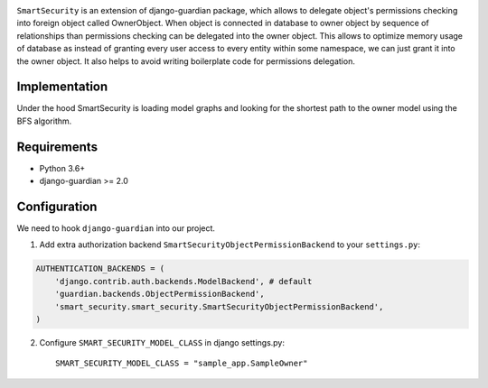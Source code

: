 .. image:: https://github.com/domandinho/SmartSecurity/actions/workflows/tests.yml/badge.svg?branch=master
  :target: https://github.com/django-guardian/django-guardian/actions/workflows/tests.yml
.. image:: https://github.com/domandinho/SmartSecurity/actions/workflows/black.yml/badge.svg?branch=master
  :target: https://github.com/domandinho/SmartSecurity/actions/workflows/black.yml/badge.svg
.. image:: https://github.com/domandinho/SmartSecurity/actions/workflows/linting.yml/badge.svg?branch=master
  :target: https://github.com/domandinho/SmartSecurity/actions/workflows/linting.yml/badge.svg
.. image:: https://github.com/domandinho/SmartSecurity/actions/workflows/mypy.yml/badge.svg?branch=master
  :target: https://github.com/domandinho/SmartSecurity/actions/workflows/mypy.yml/badge.svg
.. image:: https://github.com/domandinho/SmartSecurity/actions/workflows/coverage.yml/badge.svg?branch=master
  :target: https://github.com/domandinho/SmartSecurity/actions/workflows/coverage.yml/badge.svg

``SmartSecurity`` is an extension of django-guardian package, which allows to delegate object's
permissions checking into foreign object called OwnerObject.
When object is connected in database to owner object by sequence of relationships
than permissions checking can be delegated into the owner object.
This allows to optimize memory usage of database as instead of granting every user access to every
entity within some namespace, we can just grant it into the owner object.
It also helps to avoid writing boilerplate code for permissions delegation.

Implementation
--------------
Under the hood SmartSecurity is loading model graphs and looking for the shortest path to the owner model using the BFS algorithm.

Requirements
------------
* Python 3.6+
* django-guardian >= 2.0

Configuration
-------------

We need to hook ``django-guardian`` into our project.


1. Add extra authorization backend ``SmartSecurityObjectPermissionBackend`` to your ``settings.py``:

.. code:: python

    AUTHENTICATION_BACKENDS = (
        'django.contrib.auth.backends.ModelBackend', # default
        'guardian.backends.ObjectPermissionBackend',
        'smart_security.smart_security.SmartSecurityObjectPermissionBackend',
    )

2. Configure ``SMART_SECURITY_MODEL_CLASS`` in django settings.py::

     SMART_SECURITY_MODEL_CLASS = "sample_app.SampleOwner"
